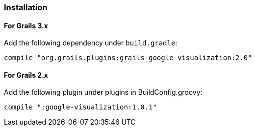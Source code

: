 [[installation]]
=== Installation

==== For Grails 3.x

Add the following dependency under `build.gradle`:

[source,groovy]
----
compile "org.grails.plugins:grails-google-visualization:2.0"
----

==== For Grails 2.x

Add the following plugin under plugins in BuildConfig.groovy:

[source,groovy]
----
compile ":google-visualization:1.0.1"
----